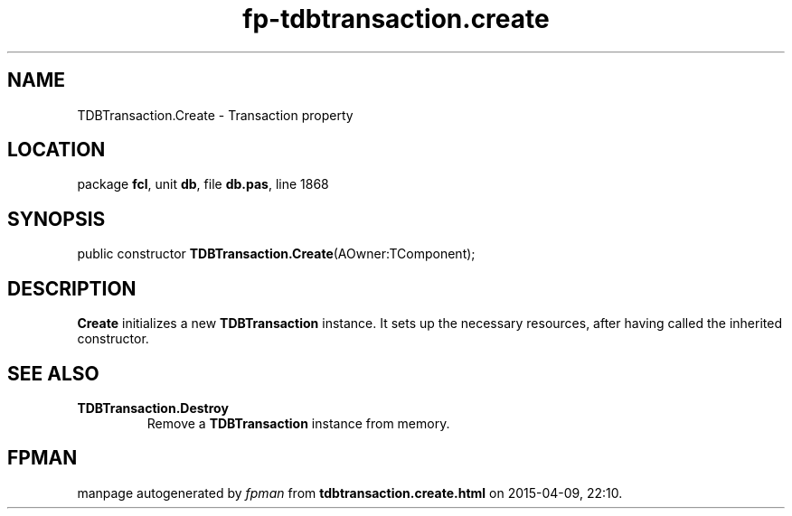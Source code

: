 .\" file autogenerated by fpman
.TH "fp-tdbtransaction.create" 3 "2014-03-14" "fpman" "Free Pascal Programmer's Manual"
.SH NAME
TDBTransaction.Create - Transaction property
.SH LOCATION
package \fBfcl\fR, unit \fBdb\fR, file \fBdb.pas\fR, line 1868
.SH SYNOPSIS
public constructor \fBTDBTransaction.Create\fR(AOwner:TComponent);
.SH DESCRIPTION
\fBCreate\fR initializes a new \fBTDBTransaction\fR instance. It sets up the necessary resources, after having called the inherited constructor.


.SH SEE ALSO
.TP
.B TDBTransaction.Destroy
Remove a \fBTDBTransaction\fR instance from memory.

.SH FPMAN
manpage autogenerated by \fIfpman\fR from \fBtdbtransaction.create.html\fR on 2015-04-09, 22:10.


